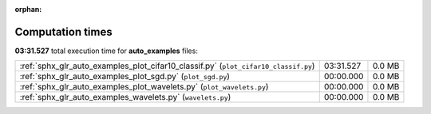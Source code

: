 
:orphan:

.. _sphx_glr_auto_examples_sg_execution_times:

Computation times
=================
**03:31.527** total execution time for **auto_examples** files:

+-------------------------------------------------------------------------------------+-----------+--------+
| :ref:`sphx_glr_auto_examples_plot_cifar10_classif.py` (``plot_cifar10_classif.py``) | 03:31.527 | 0.0 MB |
+-------------------------------------------------------------------------------------+-----------+--------+
| :ref:`sphx_glr_auto_examples_plot_sgd.py` (``plot_sgd.py``)                         | 00:00.000 | 0.0 MB |
+-------------------------------------------------------------------------------------+-----------+--------+
| :ref:`sphx_glr_auto_examples_plot_wavelets.py` (``plot_wavelets.py``)               | 00:00.000 | 0.0 MB |
+-------------------------------------------------------------------------------------+-----------+--------+
| :ref:`sphx_glr_auto_examples_wavelets.py` (``wavelets.py``)                         | 00:00.000 | 0.0 MB |
+-------------------------------------------------------------------------------------+-----------+--------+
